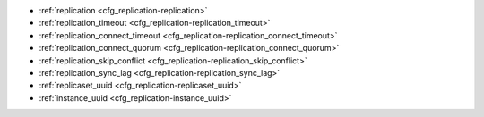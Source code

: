 * :ref:`replication <cfg_replication-replication>`
* :ref:`replication_timeout <cfg_replication-replication_timeout>`
* :ref:`replication_connect_timeout <cfg_replication-replication_connect_timeout>`
* :ref:`replication_connect_quorum <cfg_replication-replication_connect_quorum>`
* :ref:`replication_skip_conflict <cfg_replication-replication_skip_conflict>`
* :ref:`replication_sync_lag <cfg_replication-replication_sync_lag>`
* :ref:`replicaset_uuid <cfg_replication-replicaset_uuid>`
* :ref:`instance_uuid <cfg_replication-instance_uuid>`

.. _cfg_replication-replication:

.. confval:: replication

    If ``replication`` is not an empty string, the instance is considered to be
    a Tarantool :ref:`replica <replication>`. The replica will
    try to connect to the master specified in ``replication`` with a
    :ref:`URI <index-uri>` (Universal Resource Identifier), for example:

    :samp:`{konstantin}:{secret_password}@{tarantool.org}:{3301}`

    If there is more than one replication source in a replica set, specify an
    array of URIs, for example (replace 'uri' and 'uri2' in this example with
    valid URIs):

    :extsamp:`box.cfg{ replication = { {*{'uri1'}*}, {*{'uri2'}*} } }`

    If one of the URIs is "self" -- that is, if one of the URIs is for the
    instance where ``box.cfg{}`` is being executed on -- then it is ignored.
    Thus it is possible to use the same ``replication`` specification on
    multiple server instances, as shown in
    :ref:`these examples <replication-bootstrap>`.

    The default user name is 'guest'.

    A read-only replica does not accept data-change requests on the
    :ref:`listen <cfg_basic-listen>` port.

    The ``replication`` parameter is dynamic, that is, to enter master
    mode, simply set ``replication`` to an empty string and issue:

    :extsamp:`box.cfg{ replication = {*{new-value}*} }`

    | Type: string
    | Default: null
    | Dynamic: **yes**

.. _cfg_replication-replication_timeout:

.. confval:: replication_timeout

    A replica sends heartbeat messages to the master every second, and the
    master is programmed to reconnect automatically if it doesn’t see heartbeat
    messages more often than ``replication_timeout`` seconds.

    See more in :ref:`Monitoring a replica set <replication-monitoring>`.

    | Type: integer
    | Default: 1
    | Dynamic: **yes**

.. _cfg_replication-replication_connect_timeout:

.. confval:: replication_connect_timeout

    The number of seconds that a replica will wait when trying to
    connect to a master in a cluster.
    See :ref:`orphan status <replication-orphan_status>` for details.

    This parameter is different from
    :ref:`replication_timeout <cfg_replication-replication_timeout>`,
    which is only used to automatically reconnect replication when it
    gets no heartbeats.

    | Type: float
    | Default: 4
    | Dynamic: no

.. _cfg_replication-replication_connect_quorum:

.. confval:: replication_connect_quorum

    By default a replica will try to connect to all the masters,
    or it will not start. (The default is recommended so that all replicas
    will receive the same replica set UUID.)

    However, by specifying ``replication_connect_quorum = N``, where
    N is a number greater than or equal to zero,
    users can state that the replica only needs to connect to N masters.

    This parameter is ignored during bootstrap and in case of reconfiguration.
    For example, setting ``replication_connect_quorum = 0`` makes Tarantool
    require no immediate reconnect only in case of recovery.
    See :ref:`orphan status <replication-orphan_status>` for details.

    Example:

    .. code-block:: lua

        box.cfg{replication_connect_quorum=2}

    | Type: integer
    | Default: null
    | Dynamic: **yes**

.. _cfg_replication-replication_skip_conflict:

.. confval:: replication_skip_conflict

    By default, if a replica adds a unique key that another replica has
    added, replication :ref:`stops <replication-replication_stops>`
    with error = ER_TUPLE_FOUND.

    However, by specifying ``replication_skip_conflict = true``,
    users can state that such errors may be ignored.

    Example:

    .. code-block:: lua

        box.cfg{replication_skip_conflict=true}

    | Type: boolean
    | Default: false
    | Dynamic: **yes**


.. _cfg_replication-replication_sync_lag:

.. confval:: replication_sync_lag

    The maximum :ref:`lag <box_info_replication_upstream_lag>` allowed for a replica.
    When a replica :ref:`syncs <replication-orphan_status>`
    (gets updates from a master), it may not catch up completely.
    The number of seconds that the replica is behind the master is called the "lag".
    Syncing is considered to be complete when the replica's lag is less than
    or equal to ``replication_sync_lag``.

    If a user sets ``replication_sync_lag`` to nil or to 365 * 100 * 86400 (TIMEOUT_INFINITY),
    then lag does not matter -- the replica is always considered to be "synced".
    Also, the lag is ignored (assumed to be infinite) in case the master is running
    Tarantool older than 1.7.7, which does not send :ref:`heartbeat messages <heartbeat>`.

    This parameter is ignored during bootstrap.
    See :ref:`orphan status <replication-orphan_status>` for details.

    | Type: float
    | Default: 10
    | Dynamic: no

.. _cfg_replication-replicaset_uuid:

.. confval:: replicaset_uuid

    As described in section
    :ref:`"Replication architecture" <replication-architecture>`,
    each replica set is identified by a
    `universally unique identifier <https://en.wikipedia.org/wiki/Universally_unique_identifier>`_
    called **replica set UUID**, and each instance is identified by an
    **instance UUID**.

    Ordinarily it is sufficient to let the system generate and format the UUID
    strings which will be permanently stored.

    However, some administrators may prefer to store Tarantool configuration
    information in a central repository, for example
    `Apache ZooKeeper <https://zookeeper.apache.org>`_.
    Such administrators can assign their own UUID values for either -- or both --
    instances (:ref:`instance_uuid <cfg_replication-instance_uuid>`) and
    replica set (``replicaset_uuid``), when starting up for the first time.

    General rules:

    * The values must be true unique identifiers, not shared by other instances
      or replica sets within the common infrastructure.

    * The values must be used consistently, not changed after initial setup
      (the initial values are stored in :ref:`snapshot files <index-box_persistence>`
      and are checked whenever the system is restarted).

    * The values must comply with `RFC 4122 <https://tools.ietf.org/html/rfc4122>`_.
      The `nil UUID <https://tools.ietf.org/html/rfc4122#section-4.1.7>`_ is not
      allowed.

    The UUID format includes sixteen octets represented as 32 hexadecimal
    (base 16) digits, displayed in five groups separated by hyphens, in the form
    ``8-4-4-4-12`` for a total of 36 characters (32 alphanumeric characters and
    four hyphens).

    Example:

    .. code-block:: lua

        box.cfg{replicaset_uuid='7b853d13-508b-4b8e-82e6-806f088ea6e9'}

    | Type: string
    | Default: null
    | Dynamic: no

.. _cfg_replication-instance_uuid:

.. confval:: instance_uuid

    For replication administration purposes, it is possible to set the
    `universally unique identifiers <https://en.wikipedia.org/wiki/Universally_unique_identifier>`_
    of the instance (``instance_uuid``) and the replica set
    (``replicaset_uuid``), instead of having the system generate the values.

    See the description of
    :ref:`replicaset_uuid <cfg_replication-replicaset_uuid>` parameter for details.

    Example:

    .. code-block:: lua

        box.cfg{instance_uuid='037fec43-18a9-4e12-a684-a42b716fcd02'}

    | Type: string
    | Default: null
    | Dynamic: no

